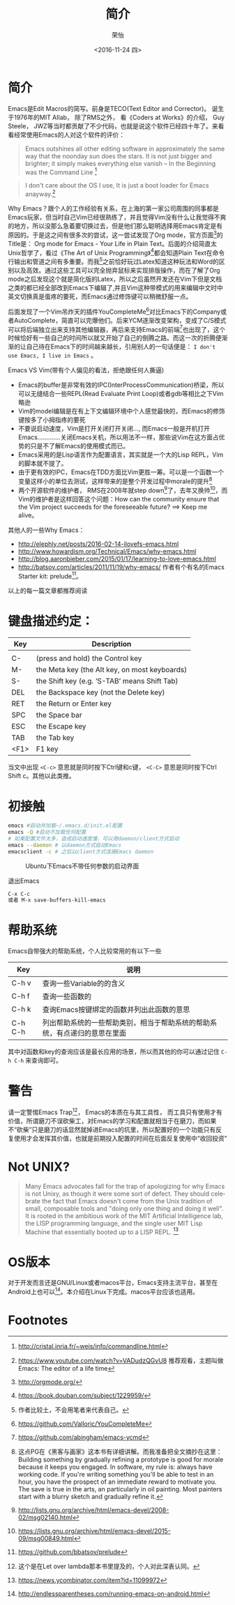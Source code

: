 #+TITLE: 简介
#+DATE: <2016-11-24 四>
#+AUTHOR: 荣怡
#+EMAIL: sqrongyi@163.com
#+OPTIONS: ':nil *:t -:t ::t <:t H:3 \n:nil ^:{} arch:headline
#+OPTIONS: author:t c:nil creator:comment d:(not "LOGBOOK") date:t
#+OPTIONS: e:t email:nil f:t inline:t num:t p:nil pri:nil stat:t
#+OPTIONS: tags:t tasks:t tex:t timestamp:t toc:t todo:t |:t
#+CREATOR: Emacs 25.1.1 (Org mode 8.2.10)
#+DESCRIPTION:
#+EXCLUDE_TAGS: noexport
#+KEYWORDS:
#+LANGUAGE: en
#+SELECT_TAGS: export


* 简介
Emacs是Edit Macros的简写。前身是TECO(Text Editor and Corrector)。 诞生于1976年的MIT AIlab， 除了RMS之外， 看《Coders at Works》的介绍， Guy Steele， JWZ等当时都贡献了不少代码，也就是说这个软件已经四十年了。来看看经常使用Emacs的人对这个软件的评价：
#+BEGIN_QUOTE
Emacs outshines all other editing software in approximately the same way that the noonday sun does the stars. It is not just bigger and brighter; it simply makes everything else vanish
-- In the Beginning was the Command Line [fn:1]
#+END_QUOTE

#+BEGIN_QUOTE
I don't care about the OS I use, It is just a boot loader for Emacs anayway.[fn:2]
#+END_QUOTE

Why Emacs？跟个人的工作经验有关系，在上海的第一家公司周围的同事都是Emacs玩家，但当时自己Vim已经很熟练了，并且觉得Vim没有什么让我觉得不爽的地方，所以没那么急着要切换过去，但是他们那么聪明选择用Emacs肯定是有原因的。于是这之间有很多次的尝试，这一尝试发现了Org mode，官方页面[fn:3]的Title是： Org mode for Emacs - Your Life in Plain Text。后面的介绍简直太Unix哲学了，看过《The Art of Unix Programming》[fn:4]都会知道Plain Text在命令行输出和管道之间有多重要。而我[fn:5]之前恰好玩过Latex知道这种玩法和Word的区别以及高效。通过这些工具可以完全抛弃鼠标来实现排版操作，而在了解了Org mode之后发现这个就是简化版的Latex，所以之后虽然开发还在Vim下但是文档之类的都已经全部改到Emacs下编辑了,并且Vim这种带模式的用来编辑中文时中英文切换真是蛋疼的要死，而Emacs通过修饰键可以稍微舒服一点。

后面发现了一个Vim吊炸天的插件YouCompleteMe[fn:6]对比Emacs下的Company或者AutoComplete，简直可以完爆他们。后来YCM逐渐改变架构，变成了C/S模式可以将后端独立出来支持其他编辑器，再后来支持Emacs的前端[fn:7]也出现了，这个时候恰好有一些自己的时间所以就又开始了自己的倒腾之路。而这一次的折腾便渐渐的让自己待在Emacs下的时间越来越长，引用别人的一句话便是： =I don't use Emacs, I live in Emacs= 。

Emacs VS Vim(带有个人偏见的看法，拒绝跟任何人撕逼)
+ Emacs的buffer是非常有效的IPC(InterProcessCommunication)桥梁，所以可以无缝结合一些REPL(Read Evaluate Print Loop)或者gdb等相比之下Vim略逊
+ Vim的model编辑是在有上下文编辑环境中个人感觉最快的，而Emacs的修饰键按多了小拇指疼的要死
+ 不要说启动速度，Vim是打开关闭打开关闭..., 而Emacs一般是开机打开Emacs.............关闭Emacs关机，所以用法不一样，那些说Vim在这方面占优势的只是不了解Emacs的使用模式而已。
+ Emacs采用的是Lisp语言作为配置语言，其实就是一个大的Lisp REPL，Vim的脚本就不提了。
+ 由于更有效的IPC，Emacs在TDD方面比Vim更胜一筹。可以是一个函数一个变量这样小的单位去测试，这样带来的是整个开发过程中morale的提升[fn:8]
+ 两个开源软件的维护者， RMS在2008年就step down[fn:9]了，去年又换帅[fn:10]，而Vim的维护者是这样回答这个问题：How can the community ensure that the Vim project succeeds for the foreseeable future? ==> Keep me alive。

其他人的一些Why Emacs：
+ http://elephly.net/posts/2016-02-14-ilovefs-emacs.html
+ http://www.howardism.org/Technical/Emacs/why-emacs.html
+ http://blog.aaronbieber.com/2015/01/17/learning-to-love-emacs.html
+ http://batsov.com/articles/2011/11/19/why-emacs/ 作者有个有名的Emacs Starter kit: prelude[fn:11]。
以上的每一篇文章都推荐阅读

* 键盘描述约定：

| Key  | Description                                    |
|------+------------------------------------------------|
|      |                                                |
| C-   | (press and hold) the Control key               |
| M-   | the Meta key (the Alt key, on most keyboards)  |
| S-   | the Shift key (e.g. ‘S-TAB’ means Shift Tab) |
| DEL  | the Backspace key (not the Delete key)         |
| RET  | the Return or Enter key                        |
| SPC  | the Space bar                                  |
| ESC  | the Escape key                                 |
| TAB  | the Tab key                                    |
| <F1> | F1 key                                         |

当文中出现 =<C-c>= 意思就是同时按下Ctrl键和c键， =<C-C>= 意思是同时按下Ctrl Shift c。其他以此类推。

* 初接触
  #+BEGIN_SRC bash
  emacs #启动并加载~/.emacs.d/init.el配置
  emacs -Q #启动不加载任何配置
  # 如果配置文件太多，造成启动速度慢，可以用daemon/client方式启动
  emacs --daemon # 以daemon方式启动Emacs
  emacsclient -c # 之后以client方式连接Emacs daemon
  #+END_SRC

  #+CAPTION: Ubuntu下Emacs不带任何参数的启动界面
  [[file:img/emacs-start.png]]

  退出Emacs
#+BEGIN_SRC bash
C-x C-c
或者 M-x save-buffers-kill-emacs
#+END_SRC

* 帮助系统
Emacs自带强大的帮助系统，个人比较常用的有以下一些
| Key     | 说明                                      |
|---------+-------------------------------------------|
| C-h v   | 查询一些Variable的的含义                  |
| C-h f   | 查询一些函数的                            |
| C-h k   | 查询Emacs按键绑定的函数并列出此函数的意思 |
| C-h C-h | 列出帮助系统的一些帮助类别，相当于帮助系统的帮助系统，有点递归的意思在里面 |
其中对函数和key的查询应该是最长应用的场景，所以而其他的你可以通过记住 =C-h C-h= 来查询即可。

* 警告
请一定警惕Emacs Trap[fn:12]， Emacs的本质在与其工具性， 而工具只有使用才有价值，所谓磨刀不误砍柴工，对Emacs的学习和配置就相当于在磨刀，而如果不“砍柴”只是磨刀的话显然就掉进Emacs的坑里，所以配置好的一个功能只有反复使用才会发挥其价值，也就是前期投入配置的时间在后面反复使用中“收回投资”

* Not UNIX?
  #+BEGIN_QUOTE
Many Emacs advocates fall for the trap of apologizing for why Emacs is not Unixy, as though it were some sort of defect. They should celebrate the fact that Emacs doesn't come from the Unix tradition of small, composable tools and "doing only one thing and doing it well". It is rooted in the ambitious work of the MIT Artificial Intelligence lab, the LISP programming language, and the single user MIT Lisp Machine that essentially booted up to a LISP REPL. [fn:13]
  #+END_QUOTE

* OS版本
  对于开发而言还是GNU/Linux或者macos平台，Emacs支持主流平台，甚至在Android上也可以[fn:14]。本介绍在Linux下完成。macos平台应该也适用。

* Footnotes

[fn:1] http://cristal.inria.fr/~weis/info/commandline.html

[fn:2] https://www.youtube.com/watch?v=VADudzQGvU8 推荐观看，主题叫做Emacs: The editor of a life time

[fn:3] http://orgmode.org/

[fn:4] https://book.douban.com/subject/1229959/

[fn:5] 作者比较土，不会用笔者来代表自己。

[fn:6] https://github.com/Valloric/YouCompleteMe

[fn:7] https://github.com/abingham/emacs-ycmd

[fn:8] 这点PG在《黑客与画家》这本书有详细讲解。而我准备把全文摘抄在这里： Building something by gradually refining a prototype is good for morale because it keeps you engaged. In software, my rule is: always have working code. If you're writing something you'll be able to test in an hour, you have the prospect of an immediate reward to motivate you. The save is true in the arts, an particularly in oil painting. Most painters start with a blurry sketch and gradually refine it.

[fn:9] http://lists.gnu.org/archive/html/emacs-devel/2008-02/msg02140.html

[fn:10] https://lists.gnu.org/archive/html/emacs-devel/2015-09/msg00849.html

[fn:11] https://github.com/bbatsov/prelude

[fn:12] 这个是在Let over lambda那本书里提及的，个人对此深表认同。

[fn:13] https://news.ycombinator.com/item?id=11099972

[fn:14] http://endlessparentheses.com/running-emacs-on-android.html
